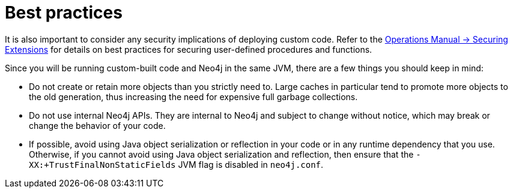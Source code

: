 :description: Best practices for extending Neo4j.


[[best-practices]]
= Best practices

It is also important to consider any security implications of deploying custom code.
Refer to the xref:5.0@operations-manual:ROOT:security/securing-extensions/index.adoc[Operations Manual -> Securing Extensions] for details on best practices for securing user-defined procedures and functions.

Since you will be running custom-built code and Neo4j in the same JVM, there are a few things you should keep in mind:

* Do not create or retain more objects than you strictly need to.
  Large caches in particular tend to promote more objects to the old generation, thus increasing the need for expensive full garbage collections.
* Do not use internal Neo4j APIs.
  They are internal to Neo4j and subject to change without notice, which may break or change the behavior of your code.
* If possible, avoid using Java object serialization or reflection in your code or in any runtime dependency that you use.
  Otherwise, if you cannot avoid using Java object serialization and reflection, then ensure that the `-XX:+TrustFinalNonStaticFields` JVM flag is disabled in `neo4j.conf`.

